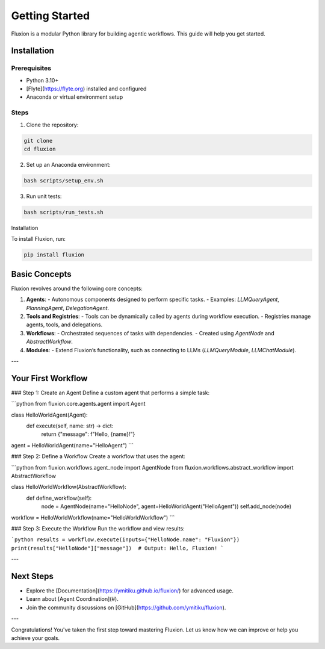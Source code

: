 Getting Started
===============

Fluxion is a modular Python library for building agentic workflows. This guide will help you get started.

Installation
------------

Prerequisites
~~~~~~~~~~~~~

- Python 3.10+
- [Flyte](https://flyte.org) installed and configured
- Anaconda or virtual environment setup

Steps
~~~~~

1. Clone the repository:

.. code-block:: bash

   git clone
   cd fluxion

2. Set up an Anaconda environment:

.. code-block:: bash

   bash scripts/setup_env.sh

3. Run unit tests:

.. code-block:: bash

   bash scripts/run_tests.sh

Installation

To install Fluxion, run:

.. code-block:: bash

   pip install fluxion

Basic Concepts
--------------

Fluxion revolves around the following core concepts:

1. **Agents**:
   - Autonomous components designed to perform specific tasks.
   - Examples: `LLMQueryAgent`, `PlanningAgent`, `DelegationAgent`.

2. **Tools and Registries**:
   - Tools can be dynamically called by agents during workflow execution.
   - Registries manage agents, tools, and delegations.

3. **Workflows**:
   - Orchestrated sequences of tasks with dependencies.
   - Created using `AgentNode` and `AbstractWorkflow`.

4. **Modules**:
   - Extend Fluxion’s functionality, such as connecting to LLMs (`LLMQueryModule`, `LLMChatModule`).

---

Your First Workflow
--------------------

### Step 1: Create an Agent
Define a custom agent that performs a simple task:

```python
from fluxion.core.agents.agent import Agent

class HelloWorldAgent(Agent):
    def execute(self, name: str) -> dict:
        return {"message": f"Hello, {name}!"}

agent = HelloWorldAgent(name="HelloAgent")
```

### Step 2: Define a Workflow
Create a workflow that uses the agent:

```python
from fluxion.workflows.agent_node import AgentNode
from fluxion.workflows.abstract_workflow import AbstractWorkflow

class HelloWorldWorkflow(AbstractWorkflow):
    def define_workflow(self):
        node = AgentNode(name="HelloNode", agent=HelloWorldAgent("HelloAgent"))
        self.add_node(node)

workflow = HelloWorldWorkflow(name="HelloWorldWorkflow")
```

### Step 3: Execute the Workflow
Run the workflow and view results:

```python
results = workflow.execute(inputs={"HelloNode.name": "Fluxion"})
print(results["HelloNode"]["message"])  # Output: Hello, Fluxion!
```

---

Next Steps
----------

- Explore the [Documentation](https://ymitiku.github.io/fluxion/) for advanced usage.
- Learn about [Agent Coordination](#).
- Join the community discussions on [GitHub](https://github.com/ymitiku/fluxion).

---

Congratulations! You've taken the first step toward mastering Fluxion. Let us know how we can improve or help you achieve your goals.
